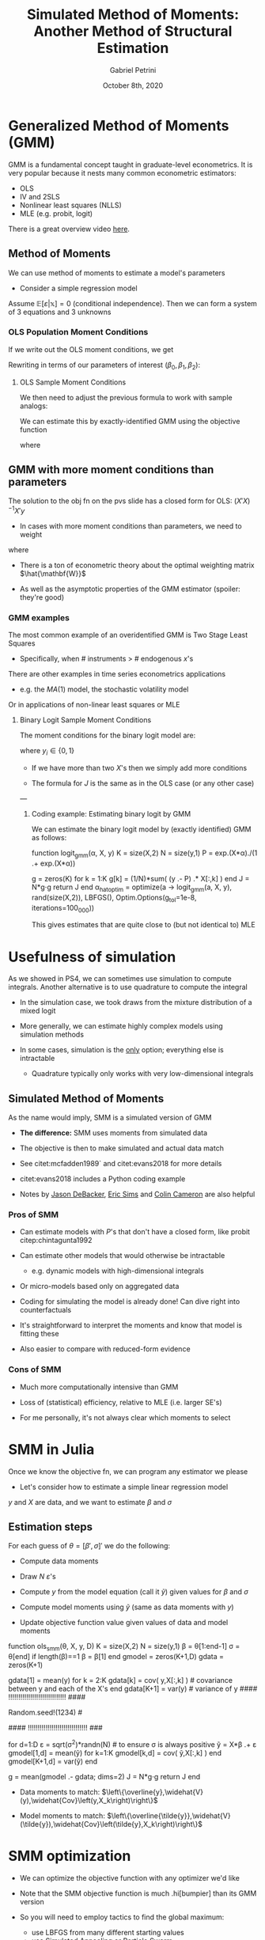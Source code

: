 #+OPTIONS: num:nil
#+TITLE: Simulated Method of Moments: Another Method of Structural Estimation
#+AUTHOR: Gabriel Petrini
#+DATE: October 8th, 2020
#+LANG: en

* LaTeX headers                                         :noexport:ignore:

* HTML headers                                         :noexport:ignore:
  #+HTML_HEAD: <link rel="stylesheet" type="text/css" href="http://www.pirilampo.org/styles/readtheorg/css/htmlize.css"/>
  #+HTML_HEAD: <link rel="stylesheet" type="text/css" href="http://www.pirilampo.org/styles/readtheorg/css/readtheorg.css"/>

  #+HTML_HEAD: <script src="https://ajax.googleapis.com/ajax/libs/jquery/2.1.3/jquery.min.js"></script>
  #+HTML_HEAD: <script src="https://maxcdn.bootstrapcdn.com/bootstrap/3.3.4/js/bootstrap.min.js"></script>
  #+HTML_HEAD: <script type="text/javascript" src="http://www.pirilampo.org/styles/lib/js/jquery.stickytableheaders.min.js"></script>
  #+HTML_HEAD: <script type="text/javascript" src="http://www.pirilampo.org/styles/readtheorg/js/readtheorg.js"></script>


* Generalized Method of Moments (GMM)

GMM is a fundamental concept taught in graduate-level econometrics. It is very popular because it nests many common econometric estimators:
- OLS
- IV and 2SLS
- Nonlinear least squares (NLLS)
- MLE (e.g. probit, logit)

There is a great overview video [[https://www.youtube.com/watch?v=U7Ylm187hYA][here]].

** Method of Moments

We can use method of moments to estimate a model's parameters

- Consider a simple regression model

\begin{align*}
y &= \beta_0 + \beta_1 x_1 + \beta_2 x_2 + \varepsilon
\end{align*}

Assume $\mathbb{E}[\varepsilon \vert \mathbb{x}] = 0$ (conditional independence). Then we can form a system of 3 equations and 3 unknowns


***  OLS Population Moment Conditions

If we write out the OLS moment conditions, we get

\begin{align*}
\mathbb{E}[\varepsilon]     &= 0\\
\mathbb{E}[\varepsilon' x_1] &= 0\\
\mathbb{E}[\varepsilon' x_2] &= 0\\
\end{align*}

Rewriting in terms of our parameters of interest $(\beta_0,\beta_1,\beta_2)$:

\begin{align*}
\mathbb{E}[(y - \beta_0 - \beta_1 x_1 - \beta_2 x_2)]     &= 0\\
\mathbb{E}[(y - \beta_0 - \beta_1 x_1 - \beta_2 x_2)' x_1] &= 0\\
\mathbb{E}[(y - \beta_0 - \beta_1 x_1 - \beta_2 x_2)' x_2] &= 0\\
\end{align*}

**** OLS Sample Moment Conditions

We then need to adjust the previous formula to work with sample analogs:
\begin{align*}
g\left(\boldsymbol \beta\right) &=\begin{cases}
\frac{1}{N}\sum_{i=1}^N(y_i - \beta_0 - \beta_1 x_{i1} - \beta_2 x_{i2})         &= 0\\
\frac{1}{N}\sum_{i=1}^N(y_i - \beta_0 - \beta_1 x_{i1} - \beta_2 x_{i2})' x_{i1} &= 0\\
\frac{1}{N}\sum_{i=1}^N(y_i - \beta_0 - \beta_1 x_{i1} - \beta_2 x_{i2})' x_{i2} &= 0\end{cases}
\end{align*}

We can estimate this by exactly-identified GMM using the objective function

\begin{align*}
\hat{\boldsymbol \beta} &= \arg \min_{\boldsymbol \beta} J\left(\boldsymbol \beta\right)
\end{align*}
where
\begin{align*}
J\left(\boldsymbol \beta\right) &= N g\left(\boldsymbol \beta\right)' g\left(\boldsymbol \beta\right)
\end{align*}

** GMM with more moment conditions than parameters

The solution to the obj fn on the pvs slide has a closed form for OLS: $(X'X)^{-1}X'y$

- In cases with more moment conditions than parameters, we need to weight
\begin{align*}
\hat{\boldsymbol \beta} &= \arg \min_{\boldsymbol \beta} J\left(\boldsymbol \beta, \hat{\mathbf{W}}\right)
\end{align*}
where
\begin{align*}
J\left(\boldsymbol \beta\right) &= N g\left(\boldsymbol \beta\right)' \hat{\mathbf{W}}(\boldsymbol \beta) g\left(\boldsymbol \beta\right)
\end{align*}

- There is a ton of econometric theory about the optimal weighting matrix $\hat{\mathbf{W}}$

- As well as the asymptotic properties of the GMM estimator (spoiler: they're good)

*** GMM examples

The most common example of an overidentified GMM is Two Stage Least Squares

- Specifically, when # instruments $>$ # endogenous $x$'s

There are other examples in time series econometrics applications

    - e.g. the $MA(1)$ model, the stochastic volatility model

Or in applications of non-linear least squares or MLE

**** Binary Logit Sample Moment Conditions

The moment conditions for the binary logit model are:
\begin{align*}
g\left(\boldsymbol \beta\right) &=\begin{cases}
\frac{1}{N}\sum_{i=1}^N\left[y_i - \frac{\exp\left(\beta_0 + \beta_1 x_{i1} + \beta_2 x_{i2}\right)}{1+\exp\left(\beta_0 + \beta_1 x_{i1} + \beta_2 x_{i2}\right)}\right]         &= 0\\
\frac{1}{N}\sum_{i=1}^N\left[y_i - \frac{\exp\left(\beta_0 + \beta_1 x_{i1} + \beta_2 x_{i2}\right)}{1+\exp\left(\beta_0 + \beta_1 x_{i1} + \beta_2 x_{i2}\right)}\right]' x_{i1} &= 0\\
\frac{1}{N}\sum_{i=1}^N\left[y_i - \frac{\exp\left(\beta_0 + \beta_1 x_{i1} + \beta_2 x_{i2}\right)}{1+\exp\left(\beta_0 + \beta_1 x_{i1} + \beta_2 x_{i2}\right)}\right]' x_{i2} &= 0\end{cases}
\end{align*}
where $y_i \in \left\{0,1\right\}$ 

- If we have more than two $X$'s then we simply add more conditions

- The formula for $J$ is the same as in the OLS case (or any other case)

---
***** Coding example: Estimating binary logit by GMM

We can estimate the binary logit model by (exactly identified) GMM as follows:

#+BEGIN_EXAMPLE julia
    function logit_gmm(α, X, y)
        K = size(X,2)
        N = size(y,1)
        P = exp.(X*α)./(1 .+ exp.(X*α))
        
        g = zeros(K)
        for k = 1:K
            g[k] = (1/N)*sum( (y .- P) .* X[:,k] )
        end
        J = N*g⋅g
        return J
    end
    α_hat_optim = optimize(a -> logit_gmm(a, X, y), rand(size(X,2)), LBFGS(), Optim.Options(g_tol=1e-8, iterations=100_000))
#+END_EXAMPLE

This gives estimates that are quite close to (but not identical to) MLE


* Usefulness of simulation

As we showed in PS4, we can sometimes use simulation to compute integrals. Another alternative is to use quadrature to compute the integral

- In the simulation case, we took draws from the mixture distribution of a mixed logit

- More generally, we can estimate highly complex models using simulation methods

- In some cases, simulation is the _only_ option; everything else is intractable
    - Quadrature typically only works with very low-dimensional integrals

** Simulated Method of Moments

As the name would imply, SMM is a simulated version of GMM

- *The difference:* SMM uses moments from simulated data

- The objective is then to make simulated and actual data match

- See citet:mcfadden1989` and citet:evans2018 for more details

- citet:evans2018 includes a Python coding example

- Notes by [[https://www.jasondebacker.com/classes/Lecture10_Notes_SMM.pdf][Jason DeBacker]], [[https://www3.nd.edu/~esims1/advanced_topics.pdf][Eric Sims]] and [[http://cameron.econ.ucdavis.edu/mmabook/transparencies/ct06_gmm.pdf][Colin Cameron]] are also helpful

*** Pros of SMM

- Can estimate models with $P$'s that don't have a closed form, like probit citep:chintagunta1992

- Can estimate other models that would otherwise be intractable
    - e.g. dynamic models with high-dimensional integrals
    
- Or micro-models based only on aggregated data

- Coding for simulating the model is already done! Can dive right into counterfactuals

- It's straightforward to interpret the moments and know that model is fitting these

- Also easier to compare with reduced-form evidence

*** Cons of SMM

- Much more computationally intensive than GMM

- Loss of (statistical) efficiency, relative to MLE (i.e. larger SE's)

- For me personally, it's not always clear which moments to select
* SMM in Julia

Once we know the objective fn, we can program any estimator we please

- Let's consider how to estimate a simple linear regression model

\begin{align*}
y &= X\beta + \varepsilon\\
\varepsilon&\sim N(0,\sigma^2)
\end{align*}

$y$ and $X$ are data, and we want to estimate $\beta$ and $\sigma$

** Estimation steps

For each guess of $\theta = [\beta', \sigma]'$ we do the following:

    - Compute data moments
    
    - Draw $N$ $\varepsilon$'s
    
    - Compute $y$ from the model equation (call it $\tilde{y}$) given values for $\beta$ and $\sigma$
    
    - Compute model moments using $\tilde{y}$ (same as data moments with $y$)

    - Update objective function value given values of data and model moments

#+BEGIN_EXAMPLE julia


function ols_smm(θ, X, y, D)
    K = size(X,2)
    N = size(y,1)
    β = θ[1:end-1]
    σ = θ[end]
    if length(β)==1
        β = β[1]
    end
    gmodel = zeros(K+1,D)
    gdata  = zeros(K+1)
    # data moments
    gdata[1] = mean(y)
    for k = 2:K
        gdata[k] = cov( y,X[:,k] ) # covariance between y and each of the X's
    end
    gdata[K+1] = var(y)            # variance of y
    #### !!!!!!!!!!!!!!!!!!!!!!!!!!!!! ####
    # This is critical!                   #
    Random.seed!(1234)                    #
    # You must always use the same ε draw #
    # for every guess of θ!               #
    #### !!!!!!!!!!!!!!!!!!!!!!!!!!!!!! ###
    
    # simulated model moments
    for d=1:D
        ε = sqrt(σ^2)*randn(N) # to ensure σ is always positive
        ỹ = X*β .+ ε
        gmodel[1,d] = mean(ỹ)
        for k=1:K
            gmodel[k,d] = cov( ỹ,X[:,k] )
        end
        gmodel[K+1,d] = var(ỹ)
    end
    # minimize squared difference between data and moments
    g = mean(gmodel .- gdata; dims=2)
    J = N*g⋅g
    return J
end
#+END_EXAMPLE

- Data moments to match: $\left\{\overline{y},\widehat{V}(y),\widehat{Cov}\left(y,X_k\right)\right\}$
  
- Model moments to match: $\left\{\overline{\tilde{y}},\widehat{V}(\tilde{y}),\widehat{Cov}\left(\tilde{y},X_k\right)\right\}$


* SMM optimization

- We can optimize the objective function with any optimizer we'd like

- Note that the SMM objective function is much .hi[bumpier] than its GMM version

- So you will need to employ tactics to find the global maximum:
    - use LBFGS from many different starting values
    - use Simulated Annealing or Particle Swarm
    - (these are algorithms designed to find global optima)
    
- But if you give it OLS as starting values, it will go to the right place

- It will also work if you give it $Cov(y,X_k)$ as starting values for the slope coefficients

- Purely random starting values won't work!

** SMM.jl

- SMM is so common, that others have already implemented it
    - And probably in a more computationally efficient manner!

- One such package is `SMM.jl`, written by [[https://floswald.github.io/][Florian Oswald]] (Sciences Po)
    - This package allows for parallelization, which can speed up estimation time
    
    - It also uses a Bayesian Markov Chain Monte Carlo algorithm known as BGP
    
    - "BGP" comes from citet:bgp2013
    
    - I am still learning this package but there are some examples

- Let's estimate the following model using `SMM.jl`

\begin{align*}
Y_1 &= \beta_{01} + \varepsilon_{1}\\
Y_2 &= \beta_{02} + \varepsilon_{2}
\end{align*}
where $\mathbf{\varepsilon} \sim MVN\left(\mathbf{0},I\right)$. Thus, the $\beta$'s constitute the means of each MVN dimension.

- The code to do this is included in the examples of `SMM.jl` with $(\beta_{01},\beta_{02}) = (-1,1)$

#+BEGIN_EXAMPLE julia

using SMM, DataFrames
MA = SMM.parallelNormal() # Note: this line may take up to 5 minutes to execute
dc = SMM.history(MA.chains[1])
dc = dc[dc[:accepted].==true, :]
println(describe(dc))
#+END_EXAMPLE


You can then verify that the `mean` column for `p1` and `p2` is close to -1 and 1.

* Indirect inference citep:smithPalgrave2008

So far today we've only talked about matching model moments to data

- Logic: if the model matches the data, then it is a reasonable model

- Another alternative is known as .hi[indirect inference]

- In this case, we use an *auxiliary model*

The auxiliary model doesn't need to accurately describe the DGP

- It simply acts a lens through which to view the world

- *Objective:* minimize the parameters of the economic model such that

- real-world data = simulated data *through the lens of the auxiliary model*

** Example: Economic Model

Consider a simple macro model with two simultaneous equations:

\begin{align*}
C_t &= \beta Y_t + u_t\\
Y_t &= C_t + X_t
\end{align*}

- $C_t$ (consumption) and $Y_t$ (income) are endogenous

- $X_t$ (non-consumption expenditure) is exogenous

- $u_t \overset{iid}{\sim}N(0,\sigma^2)$ 

- Supposing we know the value of $\sigma^2$, then $\beta$ is the lone parameter in the model

*** Example: Auxiliary model

We don't need to use indirect inference to estimate $\beta$, but we can

- Suppose our auxiliary model is

\begin{align*}
C_t &= \theta X_t + e_t\\
e_t &\sim N(0,s^2)
\end{align*}
where again the variance $s^2$ is known

- We can estimate $\theta$ by OLS or MLE

- But how does that help us estimate $\beta$?

- We need to find the mapping between $\beta$ and $\theta$

*** Example: Finding the mapping

Let's apply some algebra to the first system of equations. Substituting $Y_t$ gives

\begin{align*}
C_t &= \beta(C_t+X_t)+u_t\\
C_t &= \frac{\beta}{1-\beta}X_t + \frac{1}{1-\beta}u_t \\
&\Rightarrow \theta = \frac{\beta}{1-\beta} \\
&\Rightarrow \beta = \frac{\theta}{1+\theta}
\end{align*}

- We know we can easily estimate $\theta$ by OLS

- Then we can recover $\hat{\beta}$ by evaluating $\frac{\hat{\theta}}{1+\hat{\theta}}$

- We worked backwards from the auxiliary model to get estimates of the main model


* References

bibliography:References.bib
